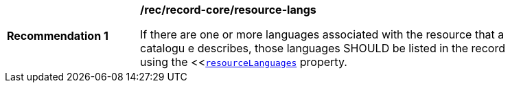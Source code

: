[[rec_record-core_resource-langs]]
[width="90%",cols="2,6a"]
|===
^|*Recommendation {counter:rec-id}* |*/rec/record-core/resource-langs*

If there are one or more languages associated with the resource that a catalogu
e describes, those languages SHOULD be listed in the record using the <<<<core-queryables-resource-table,`resourceLanguages`>> property.
|===
